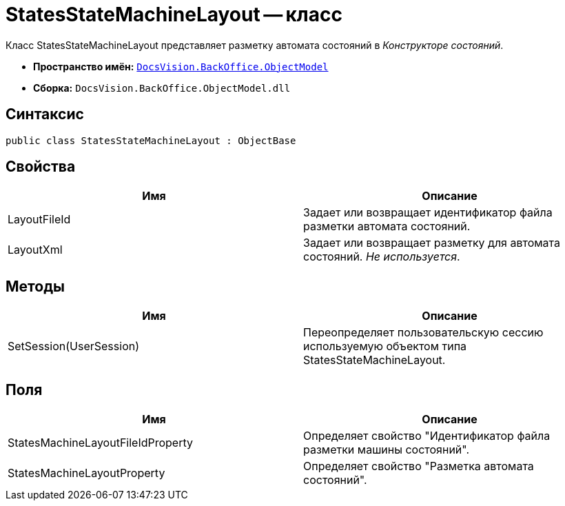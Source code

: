 = StatesStateMachineLayout -- класс

Класс StatesStateMachineLayout представляет разметку автомата состояний в _Конструкторе состояний_.

* *Пространство имён:* `xref:api/DocsVision/Platform/ObjectModel/ObjectModel_NS.adoc[DocsVision.BackOffice.ObjectModel]`
* *Сборка:* `DocsVision.BackOffice.ObjectModel.dll`

== Синтаксис

[source,csharp]
----
public class StatesStateMachineLayout : ObjectBase
----

== Свойства

[cols=",",options="header"]
|===
|Имя |Описание
|LayoutFileId |Задает или возвращает идентификатор файла разметки автомата состояний.
|LayoutXml |Задает или возвращает разметку для автомата состояний. _Не используется_.
|===

== Методы

[cols=",",options="header"]
|===
|Имя |Описание
|SetSession(UserSession) |Переопределяет пользовательскую сессию используемую объектом типа StatesStateMachineLayout.
|===

== Поля

[cols=",",options="header"]
|===
|Имя |Описание
|StatesMachineLayoutFileIdProperty |Определяет свойство "Идентификатор файла разметки машины состояний".
|StatesMachineLayoutProperty |Определяет свойство "Разметка автомата состояний".
|===
